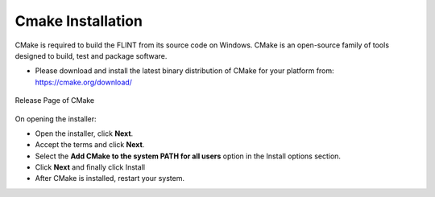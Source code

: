 .. _prerequisites:

Cmake Installation
==================

CMake is required to build the FLINT from its source code on Windows.
CMake is an open-source family of tools designed to build, test and
package software.

-  Please download and install the latest binary distribution of CMake
   for your platform from: https://cmake.org/download/


.. figure:: ../images/cmake/cmake_release.PNG
   :alt: Release page of CMake
   :align: center
   :width: 600px

   Release Page of CMake

On opening the installer: 

- Open the installer, click **Next**. 
- Accept the terms and click **Next**.
- Select the **Add CMake to the system PATH for all users** option in the Install options section. 
- Click **Next** and finally click Install
- After CMake is installed, restart your system.
